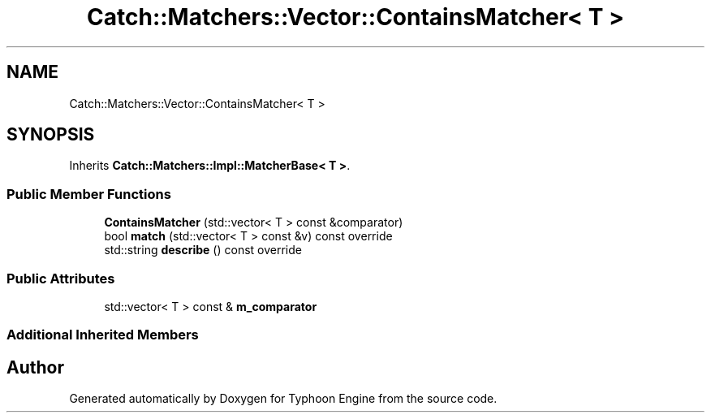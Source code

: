 .TH "Catch::Matchers::Vector::ContainsMatcher< T >" 3 "Sat Jul 20 2019" "Version 0.1" "Typhoon Engine" \" -*- nroff -*-
.ad l
.nh
.SH NAME
Catch::Matchers::Vector::ContainsMatcher< T >
.SH SYNOPSIS
.br
.PP
.PP
Inherits \fBCatch::Matchers::Impl::MatcherBase< T >\fP\&.
.SS "Public Member Functions"

.in +1c
.ti -1c
.RI "\fBContainsMatcher\fP (std::vector< T > const &comparator)"
.br
.ti -1c
.RI "bool \fBmatch\fP (std::vector< T > const &v) const override"
.br
.ti -1c
.RI "std::string \fBdescribe\fP () const override"
.br
.in -1c
.SS "Public Attributes"

.in +1c
.ti -1c
.RI "std::vector< T > const  & \fBm_comparator\fP"
.br
.in -1c
.SS "Additional Inherited Members"


.SH "Author"
.PP 
Generated automatically by Doxygen for Typhoon Engine from the source code\&.
